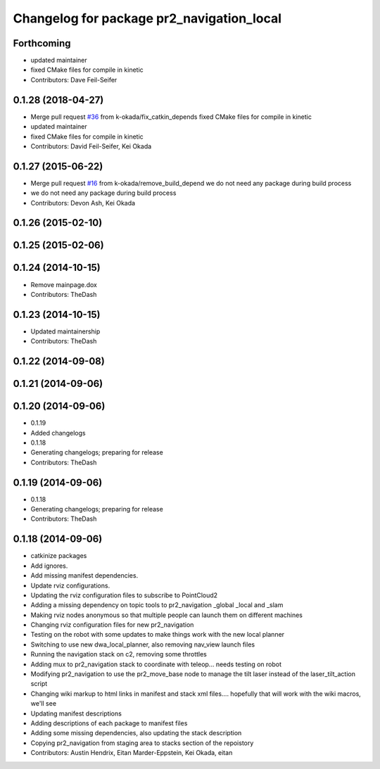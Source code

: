 ^^^^^^^^^^^^^^^^^^^^^^^^^^^^^^^^^^^^^^^^^^
Changelog for package pr2_navigation_local
^^^^^^^^^^^^^^^^^^^^^^^^^^^^^^^^^^^^^^^^^^

Forthcoming
-----------
* updated maintainer
* fixed CMake files for compile in kinetic
* Contributors: Dave Feil-Seifer

0.1.28 (2018-04-27)
-------------------
* Merge pull request `#36 <https://github.com/pr2/pr2_navigation/issues/36>`_ from k-okada/fix_catkin_depends
  fixed CMake files for compile in kinetic
* updated maintainer
* fixed CMake files for compile in kinetic
* Contributors: David Feil-Seifer, Kei Okada

0.1.27 (2015-06-22)
-------------------
* Merge pull request `#16 <https://github.com/pr2/pr2_navigation/issues/16>`_ from k-okada/remove_build_depend
  we do not need any package during build process
* we do not need any package during build process
* Contributors: Devon Ash, Kei Okada

0.1.26 (2015-02-10)
-------------------

0.1.25 (2015-02-06)
-------------------

0.1.24 (2014-10-15)
-------------------
* Remove mainpage.dox
* Contributors: TheDash

0.1.23 (2014-10-15)
-------------------
* Updated maintainership
* Contributors: TheDash

0.1.22 (2014-09-08)
-------------------

0.1.21 (2014-09-06)
-------------------

0.1.20 (2014-09-06)
-------------------
* 0.1.19
* Added changelogs
* 0.1.18
* Generating changelogs; preparing for release
* Contributors: TheDash

0.1.19 (2014-09-06)
-------------------
* 0.1.18
* Generating changelogs; preparing for release
* Contributors: TheDash

0.1.18 (2014-09-06)
-------------------
* catkinize packages
* Add ignores.
* Add missing manifest dependencies.
* Update rviz configurations.
* Updating the rviz configuration files to subscribe to PointCloud2
* Adding a missing dependency on topic tools to pr2_navigation _global _local and _slam
* Making rviz nodes anonymous so that multiple people can launch them on different machines
* Changing rviz configuration files for new pr2_navigation
* Testing on the robot with some updates to make things work with the new local planner
* Switching to use new dwa_local_planner, also removing nav_view launch files
* Running the navigation stack on c2, removing some throttles
* Adding mux to pr2_navigation stack to coordinate with teleop... needs testing on robot
* Modifying pr2_navigation to use the pr2_move_base node to manage the tilt laser instead of the laser_tilt_action script
* Changing wiki markup to html links in manifest and stack xml files.... hopefully that will work with the wiki macros, we'll see
* Updating manifest descriptions
* Adding descriptions of each package to manifest files
* Adding some missing dependencies, also updating the stack description
* Copying pr2_navigation from staging area to stacks section of the repoistory
* Contributors: Austin Hendrix, Eitan Marder-Eppstein, Kei Okada, eitan
